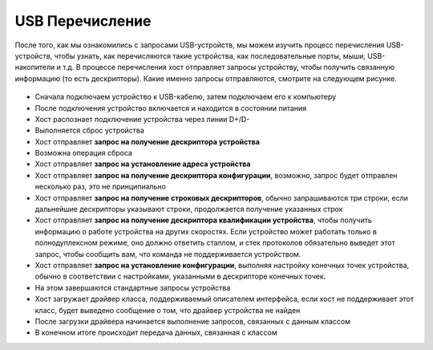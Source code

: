 USB Перечисление
===========================

После того, как мы ознакомились с запросами USB-устройств, мы можем изучить процесс перечисления USB-устройств, чтобы узнать, как перечисляются такие устройства, как последовательные порты, мыши, USB-накопители и т.д. В процессе перечисления хост отправляет запросы устройству, чтобы получить связанную информацию (то есть дескрипторы). Какие именно запросы отправляются, смотрите на следующем рисунке.

.. figure:: img/usb_enum.png

- Сначала подключаем устройство к USB-кабелю, затем подключаем его к компьютеру
- После подключения устройство включается и находится в состоянии питания
- Хост распознает подключение устройства через линии D+/D-
- Выполняется сброс устройства
- Хост отправляет **запрос на получение дескриптора устройства**
- Возможна операция сброса
- Хост отправляет **запрос на установление адреса устройства**
- Хост отправляет **запрос на получение дескриптора конфигурации**, возможно, запрос будет отправлен несколько раз, это не принципиально
- Хост отправляет **запрос на получение строковых дескрипторов**, обычно запрашиваются три строки, если дальнейшие дескрипторы указывают строки, продолжается получение указанных строк
- Хост отправляет **запрос на получение дескриптора квалификации устройства**, чтобы получить информацию о работе устройства на других скоростях. Если устройство может работать только в полнодуплексном режиме, оно должно ответить сталлом, и стек протоколов обязательно выведет этот запрос, чтобы сообщить вам, что команда не поддерживается устройством.
- Хост отправляет **запрос на установление конфигурации**, выполняя настройку конечных точек устройства, обычно в соответствии с настройками, указанными в дескрипторе конечных точек.
- На этом завершаются стандартные запросы устройства
- Хост загружает драйвер класса, поддерживаемый описателем интерфейса, если хост не поддерживает этот класс, будет выведено сообщение о том, что драйвер устройства не найден
- После загрузки драйвера начинается выполнение запросов, связанных с данным классом
- В конечном итоге происходит передача данных, связанная с классом
